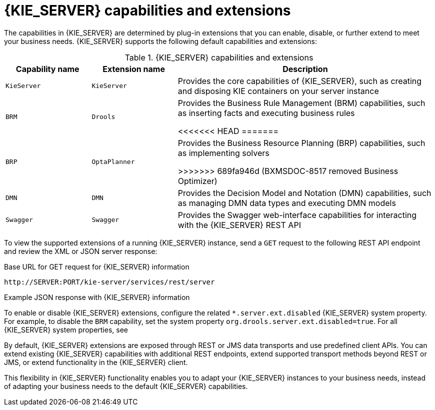 [id='kie-server-extensions-con_{context}']

= {KIE_SERVER} capabilities and extensions

The capabilities in {KIE_SERVER} are determined by plug-in extensions that you can enable, disable, or further extend to meet your business needs. {KIE_SERVER} supports the following default capabilities and extensions:

.{KIE_SERVER} capabilities and extensions
[cols="20%,20%,60%" options="header"]
|===
|Capability name
|Extension name
|Description

|`KieServer`
|`KieServer`
|Provides the core capabilities of {KIE_SERVER}, such as creating and disposing KIE containers on your server instance

|`BRM`
|`Drools`
|Provides the Business Rule Management (BRM) capabilities, such as inserting facts and executing business rules

ifdef::PAM,JBPM[]
|`BPM`
|`jBPM`
|Provides the Business Process Management (BPM) capabilities, such as managing user tasks and executing business processes

|`BPM-UI`
|`jBPM-UI`
|Provides additional user-interface capabilities related to business processes, such as rendering XML forms and SVG images in process diagrams

|`CaseMgmt`
|`Case-Mgmt`
|Provides the case management capabilities for business processes, such as managing case definitions and milestones
endif::[]

<<<<<<< HEAD
=======
ifndef::DM,PAM[]
|`BRP`
|`OptaPlanner`
|Provides the Business Resource Planning (BRP) capabilities, such as implementing solvers
endif::[]

>>>>>>> 689fa946d (BXMSDOC-8517 removed Business Optimizer)
|`DMN`
|`DMN`
|Provides the Decision Model and Notation (DMN) capabilities, such as managing DMN data types and executing DMN models

|`Swagger`
|`Swagger`
|Provides the Swagger web-interface capabilities for interacting with the {KIE_SERVER} REST API
|===

To view the supported extensions of a running {KIE_SERVER} instance, send a `GET` request to the following REST API endpoint and review the XML or JSON server response:

.Base URL for GET request for {KIE_SERVER} information
[source]
----
http://SERVER:PORT/kie-server/services/rest/server
----

.Example JSON response with {KIE_SERVER} information
ifdef::PAM,JBPM[]
[source,json,subs="attributes+"]
----
{
  "type": "SUCCESS",
  "msg": "Kie Server info",
  "result": {
    "kie-server-info": {
      "id": "test-kie-server",
      "version": "{COMMUNITY_VERSION_LONG}.20190818-050814",
      "name": "test-kie-server",
      "location": "http://localhost:8080/kie-server/services/rest/server",
      "capabilities": [
        "KieServer",
        "BRM",
        "BPM",
        "CaseMgmt",
        "BPM-UI",
        "BRP",
        "DMN",
        "Swagger"
      ],
      "messages": [
        {
          "severity": "INFO",
          "timestamp": {
            "java.util.Date": 1566169865791
          },
          "content": [
            "Server KieServerInfo{serverId='test-kie-server', version='{COMMUNITY_VERSION_LONG}.20190818-050814', name='test-kie-server', location='http:/localhost:8080/kie-server/services/rest/server', capabilities=[KieServer, BRM, BPM, CaseMgmt, BPM-UI, BRP, DMN, Swagger]', messages=null', mode=DEVELOPMENT}started successfully at Sun Aug 18 23:11:05 UTC 2019"
          ]
        }
      ],
      "mode": "DEVELOPMENT"
    }
  }
}
----
endif::[]
ifdef::DM,DROOLS,OP[]
[source,json,subs="attributes+"]
----
{
  "type": "SUCCESS",
  "msg": "Kie Server info",
  "result": {
    "kie-server-info": {
      "id": "test-kie-server",
      "version": "{COMMUNITY_VERSION_LONG}.20190818-050814",
      "name": "test-kie-server",
      "location": "http://localhost:8080/kie-server/services/rest/server",
      "capabilities": [
        "KieServer",
        "BRM",
        "BRP",
        "DMN",
        "Swagger"
      ],
      "messages": [
        {
          "severity": "INFO",
          "timestamp": {
            "java.util.Date": 1566169865791
          },
          "content": [
            "Server KieServerInfo{serverId='test-kie-server', version='{COMMUNITY_VERSION_LONG}.20190818-050814', name='test-kie-server', location='http:/localhost:8080/kie-server/services/rest/server', capabilities=[KieServer, BRM, BRP, DMN, Swagger]', messages=null', mode=DEVELOPMENT}started successfully at Sun Aug 18 23:11:05 UTC 2019"
          ]
        }
      ],
      "mode": "DEVELOPMENT"
    }
  }
}
----
endif::[]

To enable or disable {KIE_SERVER} extensions, configure the related `*.server.ext.disabled` {KIE_SERVER} system property. For example, to disable the `BRM` capability, set the system property `org.drools.server.ext.disabled=true`. For all {KIE_SERVER} system properties, see
ifdef::DROOLS,JBPM,OP[]
xref:kie-server-system-properties-ref_{context}[].
endif::[]
ifdef::DM,PAM[]
xref:kie-server-system-properties-ref_{context}[].
endif::[]

By default, {KIE_SERVER} extensions are exposed through REST or JMS data transports and use predefined client APIs. You can extend existing {KIE_SERVER} capabilities with additional REST endpoints, extend supported transport methods beyond REST or JMS, or extend functionality in the {KIE_SERVER} client.

This flexibility in {KIE_SERVER} functionality enables you to adapt your {KIE_SERVER} instances to your business needs, instead of adapting your business needs to the default {KIE_SERVER} capabilities.

ifdef::DM,PAM[]
IMPORTANT: If you extend {KIE_SERVER} functionality, IBM does not support the custom code that you use as part of your custom implementations and extensions.
endif::[]
